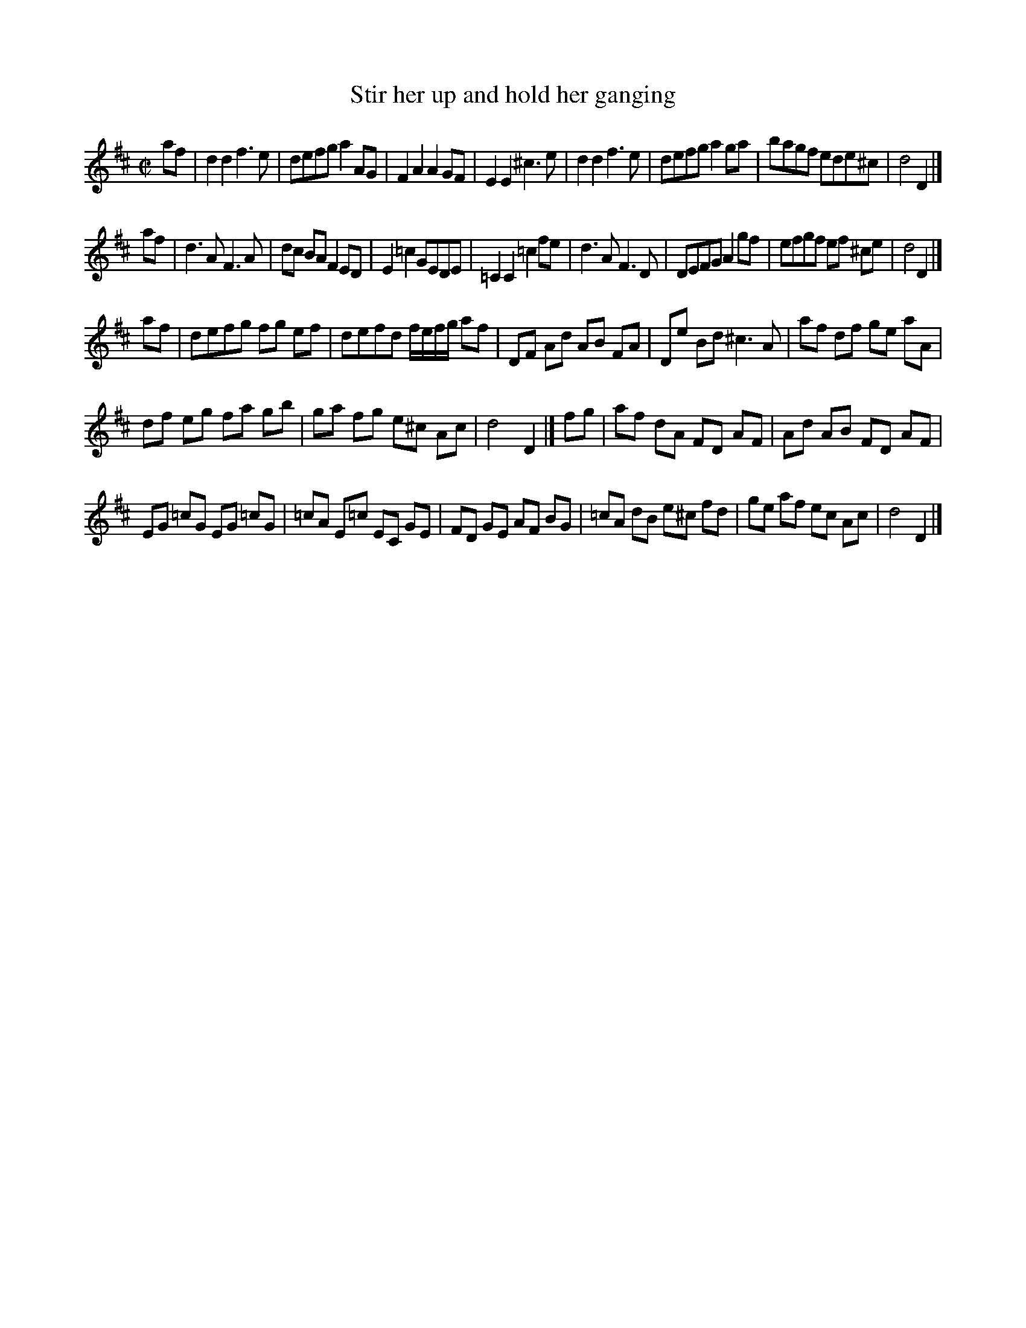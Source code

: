 X: 14
T: Stir her up and hold her ganging
%R: reel
B: "A Collection of Original Scotch-Tunes", Henry Playford, 1700, ed. p.6 #14 (and top staff of p.7)
F: http://imslp.org/wiki/A_Collection_of_Original_Scotch_Tunes_(Various)
Z: 2015 John Chambers <jc:trillian.mit.edu>
M: C|
L: 1/8
K: D
% - - - - - - - - - - - - - - - - - - - - - - - - - - - - -
af |\
d2d2 f3e | defg a2AG | F2A2 A2GF | E2E2 ^c3e |\
d2d2 f3e | defg a2ga | bagf ede^c | d4 D2 |]
af |\
d3A F3A | dc BA F2ED | E2=c2 GEDE | =C2C2 =c2fe |\
d3A F3D | DEFG A2gf | efgf ef ^ce | d4 D2 |]
af |\
defg fg ef | defd f/e/f/g/ af |\
DF Ad AB FA | De Bd ^c3A |\
af df ge aA |
df eg fa gb |\
ga fg e^c Ac | d4 D2 |] fg |\
af dA FD AF | Ad AB FD AF |
EG =cG EG =cG |\
=cA E=c EC GE |\
FD GE AF BG | =cA dB e^c fd |\
ge af ec Ac | d4 D2 |]
% - - - - - - - - - - - - - - - - - - - - - - - - - - - - -
